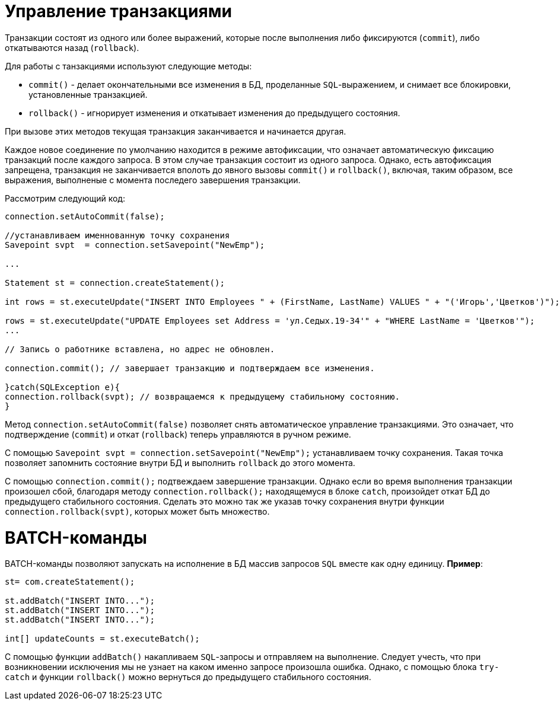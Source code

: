 = Управление транзакциями

Транзакции состоят из одного или более выражений, которые после выполнения либо фиксируются (`commit`),  либо откатываются назад (`rollback`).

Для работы с танзакциями используют следующие методы:

* `commit()` - делает окончательными все изменения в БД, проделанные `SQL`-выражением, и снимает все блокировки, установленные транзакцией.
* `rollback()` - игнорирует изменения и откатывает изменения до предыдущего состояния.

При вызове этих методов текущая транзакция заканчивается и начинается другая.

Каждое новое соединение по умолчанию находится в режиме автофиксации, что означает автоматическую фиксацию транзакций после каждого запроса. В этом случае транзакция состоит из одного запроса. Однако, есть автофиксация запрещена, транзакция не заканчивается вполоть до явного вызовы `commit()` и `rollback()`, включая, таким образом, все выражения, выполненые с момента последего завершения транзакции.

Рассмотрим следующий код:

[source, java]
----
connection.setAutoCommit(false);

//устанавливаем именнованную точку сохранения
Savepoint svpt  = connection.setSavepoint("NewEmp");

...

Statement st = connection.createStatement();

int rows = st.executeUpdate("INSERT INTO Employees " + (FirstName, LastName) VALUES " + "('Игорь','Цветков')");

rows = st.executeUpdate("UPDATE Employees set Address = 'ул.Седых.19-34'" + "WHERE LastName = 'Цветков'");
...

// Запись о работнике вставлена, но адрес не обновлен.

connection.commit(); // завершает транзакцию и подтверждаем все изменения.

}catch(SQLException e){
connection.rollback(svpt); // возвращаемся к предыдущему стабильному состоянию.
}

----


Метод `connection.setAutoCommit(false)` позволяет снять автоматическое управление транзакциями. Это означает,
что подтверждение (`commit`) и откат (`rollback`) теперь управляются в ручном режиме.

C помощью `Savepoint svpt  = connection.setSavepoint("NewEmp");` устанавливаем точку сохранения. Такая точка позволяет запомнить состояние внутри  БД и выполнить `rollback` до этого момента.

С помощью `connection.commit();` подтвеждаем завершение транзакции. Однако если во время выполнения транзакции произошел сбой, благодаря методу `connection.rollback();` находящемуся  в блоке `catch`, произойдет откат БД до предыдущего стабильного состояния. Сделать это можно так же указав точку сохранения внутри функции `connection.rollback(svpt)`, которых может быть множество.


= BATCH-команды

BATCH-команды позволяют запускать на исполнение в БД массив запросов `SQL` вместе как одну единицу. *Пример*:

[source, java]
----
st= com.createStatement();

st.addBatch("INSERT INTO...");
st.addBatch("INSERT INTO...");
st.addBatch("INSERT INTO...");

int[] updateCounts = st.executeBatch();
----

С помощью функции `addBatch()` накапливаем `SQL`-запросы и отправляем на выполнение. Следует учесть, что при возникновении исключения мы не узнает на каком именно запросе произошла ошибка. Однако, с помощью блока `try-catch` и функции `rollback()` можно вернуться до предыдущего стабильного состояния.
